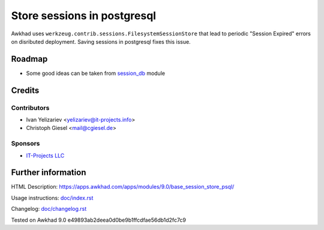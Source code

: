 ==============================
 Store sessions in postgresql
==============================

Awkhad uses ``werkzeug.contrib.sessions.FilesystemSessionStore`` that lead to periodic "Session Expired" errors on disributed deployment. Saving sessions in postgresql fixes this issue.

Roadmap
=======

* Some good ideas can be taken from `session_db <https://github.com/awkhad/awkhad-extra/blob/master/session_db/models/session.py>`_ module

Credits
=======

Contributors
------------
* Ivan Yelizariev <yelizariev@it-projects.info>
* Christoph Giesel <mail@cgiesel.de>

Sponsors
--------
* `IT-Projects LLC <https://it-projects.info>`_

Further information
===================

HTML Description: https://apps.awkhad.com/apps/modules/9.0/base_session_store_psql/

Usage instructions: `<doc/index.rst>`_

Changelog: `<doc/changelog.rst>`_

Tested on Awkhad 9.0 e49893ab2deea0d0be9b1ffcdfae56db1d2fc7c9
